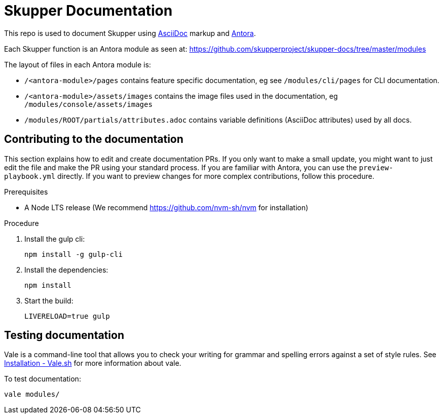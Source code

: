 = Skupper Documentation

This repo is used to document Skupper using https://docs.asciidoctor.org/asciidoc/latest/[AsciiDoc] markup and https://docs.antora.org/[Antora].

Each Skupper function is an Antora module as seen at:
https://github.com/skupperproject/skupper-docs/tree/master/modules[]

The layout of files in each Antora module is:

* `/<antora-module>/pages` contains feature specific documentation, eg see `/modules/cli/pages` for CLI documentation.
* `/<antora-module>/assets/images` contains the image files used in the documentation, eg `/modules/console/assets/images`
* `/modules/ROOT/partials/attributes.adoc` contains variable definitions (AsciiDoc attributes) used by all docs.


== Contributing to the documentation

This section explains how to edit and create documentation PRs.
If you only want to make a small update, you might want to just edit the file and make the PR using your standard process.
If you are familiar with Antora, you can use the `preview-playbook.yml` directly.
If you want to preview changes for more complex contributions, follow this procedure.

.Prerequisites

* A Node LTS release (We recommend https://github.com/nvm-sh/nvm for installation)

.Procedure 

. Install the gulp cli:
+
----
npm install -g gulp-cli
----

. Install the dependencies:
+
----
npm install
----

. Start the build:
+
----
LIVERELOAD=true gulp
----

== Testing documentation

Vale is a command-line tool that allows you to check your writing for grammar and spelling errors against a set of style rules. 
See link:https://vale.sh/docs/vale-cli/installation/[Installation - Vale.sh] for more information about vale.

To test documentation:

----
vale modules/
----